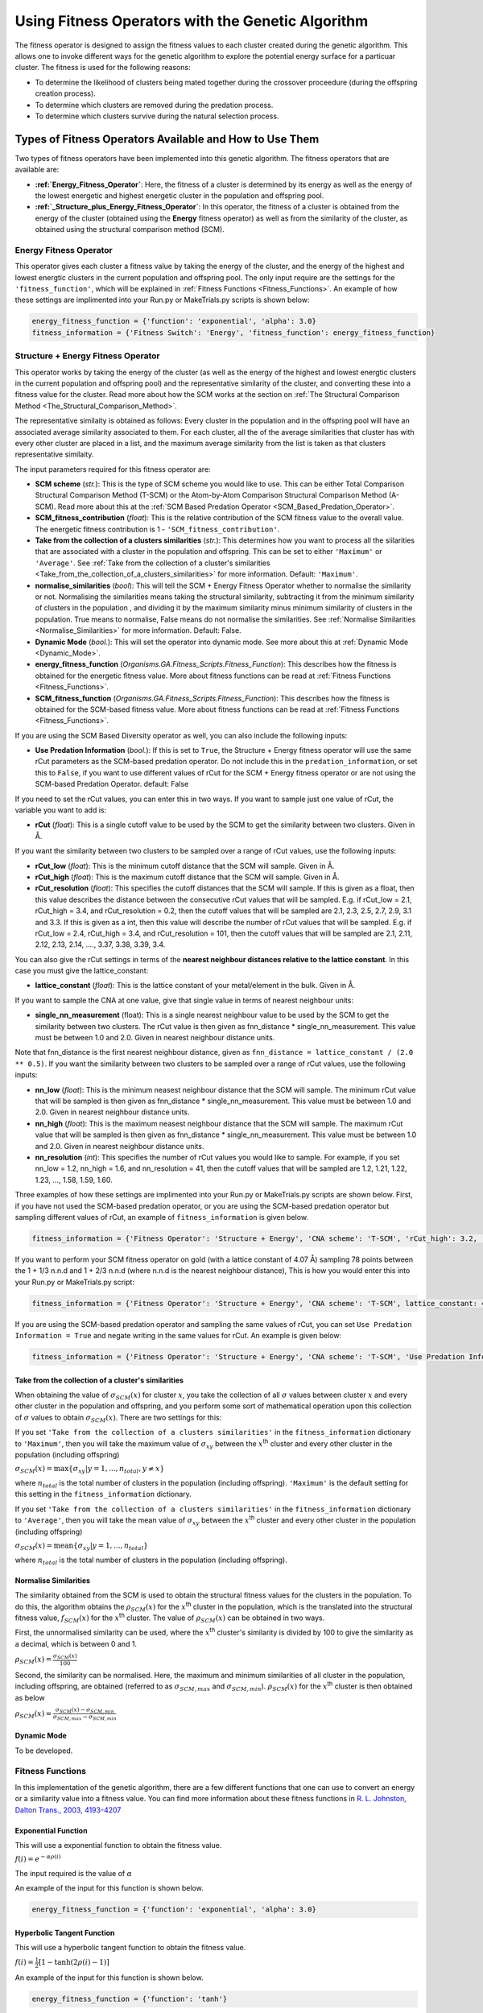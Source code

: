 .. _Using_Fitness_Operators:

Using Fitness Operators with the Genetic Algorithm
##################################################

The fitness operator is designed to assign the fitness values to each cluster created during the genetic algorithm. This allows one to invoke different ways for the genetic algorithm to explore the potential energy surface for a particuar cluster. The fitness is used for the following reasons:

* To determine the likelihood of clusters being mated together during the crossover proceedure (during the offspring creation process). 
* To determine which clusters are removed during the predation process.
* To determine which clusters survive during the natural selection process. 

Types of Fitness Operators Available and How to Use Them
********************************************************

Two types of fitness operators have been implemented into this genetic algorithm. The fitness operators that are available are:
	
* **:ref:`Energy_Fitness_Operator`**: Here, the fitness of a cluster is determined by its energy as well as the energy of the lowest energetic and highest energetic cluster in the population and offspring pool.
* **:ref:`_Structure_plus_Energy_Fitness_Operator`**: In this operator, the fitness of a cluster is obtained from the energy of the cluster (obtained using the **Energy** fitness operator) as well as from the similarity of the cluster, as obtained using the structural comparison method (SCM). 

.. Energy_Fitness_Operator:

Energy Fitness Operator
=======================

This operator gives each cluster a fitness value by taking the energy of the cluster, and the energy of the highest and lowest energtic clusters in the current population and offspring pool. The only input require are the settings for the ``'fitness_function'``, which will be explained in :ref:`Fitness Functions <Fitness_Functions>`. An example of how these settings are implimented into your Run.py or MakeTrials.py scripts is shown below:

.. code-block:: python

	energy_fitness_function = {'function': 'exponential', 'alpha': 3.0}
	fitness_information = {'Fitness Switch': 'Energy', 'fitness_function': energy_fitness_function}

.. _Structure_plus_Energy_Fitness_Operator:

Structure + Energy Fitness Operator
===================================

This operator works by taking the energy of the cluster (as well as the energy of the highest and lowest energtic clusters in the current population and offspring pool) and the representative similarity of the cluster, and converting these into a fitness value for the cluster. Read more about how the SCM works at the section on :ref:`The Structural Comparison Method <The_Structural_Comparison_Method>`.

The representative similaity is obtained as follows: Every cluster in the population and in the offspring pool will have an associated average similarity associated to them. For each cluster, all the of the average similarities that cluster has with every other cluster are placed in a list, and the maximum average similarity from the list is taken as that clusters representative similaity.

The input parameters required for this fitness operator are:

* **SCM scheme** (*str.*): This is the type of SCM scheme you would like to use. This can be either Total Comparison Structural Comparison Method (T-SCM) or the Atom-by-Atom Comparison Structural Comparison Method (A-SCM). Read more about this at the :ref:`SCM Based Predation Operator <SCM_Based_Predation_Operator>`.
* **SCM_fitness_contribution** (*float*): This is the relative contribution of the SCM fitness value to the overall value. The energetic fitness contribution is 1 - ``'SCM_fitness_contribution'``. 
* **Take from the collection of a clusters similarities** (*str.*): This determines how you want to process all the siilarities that are associated with a cluster in the population and offspring. This can be set to either ``'Maximum'`` or ``'Average'``. See :ref:`Take from the collection of a cluster's similarities <Take_from_the_collection_of_a_clusters_similarities>` for more information. Default: ``'Maximum'``. 
* **normalise_similarities** (*bool*): This will tell the SCM + Energy Fitness Operator whether to normalise the similarity or not. Normalising the similarities means taking the structural similarity, subtracting it from the minimum similarity of clusters in the population , and dividing it by the maximum similarity minus minimum similarity of clusters in the population. True means to normalise, False means do not normalise the similarities. See :ref:`Normalise Similarities <Normalise_Similarities>` for more information. Default: False. 
* **Dynamic Mode** (*bool.*): This will set the operator into dynamic mode. See more about this at :ref:`Dynamic Mode <Dynamic_Mode>`.
* **energy_fitness_function** (*Organisms.GA.Fitness_Scripts.Fitness_Function*): This describes how the fitness is obtained for the energetic fitness value. More about fitness functions can be read at :ref:`Fitness Functions <Fitness_Functions>`.
* **SCM_fitness_function** (*Organisms.GA.Fitness_Scripts.Fitness_Function*): This describes how the fitness is obtained for the SCM-based fitness value. More about fitness functions can be read at :ref:`Fitness Functions <Fitness_Functions>`.

If you are using the SCM Based Diversity operator as well, you can also include the following inputs:

* **Use Predation Information** (*bool.*): If this is set to ``True``, the Structure + Energy fitness operator will use the same rCut parameters as the SCM-based predation operator. Do not include this in the ``predation_information``, or set this to ``False``, if you want to use different values of rCut for the SCM + Energy fitness operator or are not using the SCM-based Predation Operator. default: False

If you need to set the rCut values, you can enter this in two ways.  If you want to sample just one value of rCut, the variable you want to add is:

* **rCut** (*float*): This is a single cutoff value to be used by the SCM to get the similarity between two clusters. Given in Å.

If you want the similarity between two clusters to be sampled over a range of rCut values, use the following inputs:

* **rCut_low** (*float*): This is the minimum cutoff distance that the SCM will sample. Given in Å.
* **rCut_high** (*float*): This is the maximum cutoff distance that the SCM will sample. Given in Å.
* **rCut_resolution** (*float*): This specifies the cutoff distances that the SCM will sample. If this is given as a float, then this value describes the distance between the consecutive rCut values that will be sampled. E.g. if rCut_low = 2.1, rCut_high = 3.4, and rCut_resolution = 0.2, then the cutoff values that will be sampled are 2.1, 2.3, 2.5, 2.7, 2.9, 3.1 and 3.3. If this is given as a int, then this value will describe the number of rCut values that will be sampled. E.g. if rCut_low = 2.4, rCut_high = 3.4, and rCut_resolution = 101, then the cutoff values that will be sampled are 2.1, 2.11, 2.12, 2.13, 2.14, ...., 3.37, 3.38, 3.39, 3.4. 

You can also give the rCut settings in terms of the **nearest neighbour distances relative to the lattice constant**. In this case you must give the lattice_constant:

* **lattice_constant** (*float*): This is the lattice constant of your metal/element in the bulk. Given in Å.

If you want to sample the CNA at one value, give that single value in terms of nearest neighbour units:

* **single_nn_measurement** (float): This is a single nearest neighbour value to be used by the SCM to get the similarity between two clusters. The rCut value is then given as fnn_distance * single_nn_measurement. This value must be between 1.0 and 2.0. Given in nearest neighbour distance units. 

Note that fnn_distance is the first nearest neighbour distance, given as ``fnn_distance = lattice_constant / (2.0 ** 0.5)``. If you want the similarity between two clusters to be sampled over a range of rCut values, use the following inputs:

* **nn_low** (*float*): This is the minimum neasest neighbour distance that the SCM will sample. The minimum rCut value that will be sampled is then given as fnn_distance * single_nn_measurement. This value must be between 1.0 and 2.0. Given in nearest neighbour distance units. 
* **nn_high** (*float*): This is the maximum neasest neighbour distance that the SCM will sample. The maximum rCut value that will be sampled is then given as fnn_distance * single_nn_measurement. This value must be between 1.0 and 2.0. Given in nearest neighbour distance units. 
* **nn_resolution** (*int*): This specifies the number of rCut values you would like to sample. For example, if you set nn_low = 1.2, nn_high = 1.6, and nn_resolution = 41, then the cutoff values that will be sampled are 1.2, 1.21, 1.22, 1.23, ..., 1.58, 1.59, 1.60. 


Three examples of how these settings are implimented into your Run.py or MakeTrials.py scripts are shown below. First, if you have not used the SCM-based predation operator, or you are using the SCM-based predation operator but sampling different values of rCut, an example of ``fitness_information`` is given below.

.. code-block:: python

	fitness_information = {'Fitness Operator': 'Structure + Energy', 'CNA scheme': 'T-SCM', 'rCut_high': 3.2, 'rCut_low': 2.9, 'rCut_resolution': 0.05, 'SCM_fitness_contribution': 0.5, 'normalise_similarities': False, 'Dynamic Mode': False, 'energy_fitness_function': energy_fitness_function, 'SCM_fitness_function': SCM_fitness_function}

If you want to perform your SCM fitness operator on gold (with a lattice constant of 4.07 Å) sampling 78 points between the 1 + 1/3 n.n.d and 1 + 2/3 n.n.d (where n.n.d is the nearest neighbour distance), This is how you would enter this into your Run.py or MakeTrials.py script:

.. code-block:: python

	fitness_information = {'Fitness Operator': 'Structure + Energy', 'CNA scheme': 'T-SCM', lattice_constant: 4.07, 'nn_high': 1.0 + (2.0/3.0), 'n_low': 1.0 + (1.0/3.0), 'nn_resolution': 78, 'SCM_fitness_contribution': 0.5, 'normalise_similarities': False, 'Dynamic Mode': False, 'energy_fitness_function': energy_fitness_function, 'SCM_fitness_function': SCM_fitness_function}

If you are using the SCM-based predation operator and sampling the same values of rCut, you can set ``Use Predation Information = True`` and negate writing in the same values for rCut. An example is given below:

.. code-block:: python

	fitness_information = {'Fitness Operator': 'Structure + Energy', 'CNA scheme': 'T-SCM', 'Use Predation Information': True, 'SCM_fitness_contribution': 0.5, 'normalise_similarities': False, 'Dynamic Mode': False, 'energy_fitness_function': energy_fitness_function, 'SCM_fitness_function': SCM_fitness_function}

.. _Take_from_the_collection_of_a_clusters_similarities:

Take from the collection of a cluster's similarities
----------------------------------------------------

When obtaining the value of :math:`\sigma_{SCM}(x)` for cluster :math:`x`, you take the collection of all :math:`\sigma` values between cluster :math:`x` and every other cluster in the population and offspring, and you perform some sort of mathematical operation upon this collection of :math:`\sigma` values to obtain :math:`\sigma_{SCM}(x)`. There are two settings for this: 

If you set ``'Take from the collection of a clusters similarities'`` in the ``fitness_information`` dictionary to ``'Maximum'``, then you will take the maximum value of :math:`\sigma_{xy}` between the :math:`x`:superscript:`th` cluster and every other cluster in the population (including offspring)

:math:`\sigma_{SCM}(x) = \max\{\sigma_{xy} | y = 1, ..., n_{total}, y \neq x\}` 

where :math:`n_{total}` is the total number of clusters in the population (including offspring). ``'Maximum'`` is the default setting for this setting in the ``fitness_information`` dictionary.

If you set ``'Take from the collection of a clusters similarities'`` in the ``fitness_information`` dictionary to ``'Average'``, then you will take the mean value of :math:`\sigma_{xy}` between the :math:`x`:superscript:`th` cluster and every other cluster in the population (including offspring)

:math:`\sigma_{SCM}(x) = \textrm{mean}\{\sigma_{xy} | y = 1, ..., n_{total}\}` 

where :math:`n_{total}` is the total number of clusters in the population (including offspring). 

.. _Normalise_Similarities:

Normalise Similarities
----------------------

The similarity obtained from the SCM is used to obtain the structural fitness values for the clusters in the population. To do this, the algorithm obtains the :math:`\rho_{SCM}(x)` for the :math:`x`:superscript:`th` cluster in the population, which is the translated into the structural fitness value, :math:`f_{SCM}(x)` for the :math:`x`:superscript:`th` cluster. The value of :math:`\rho_{SCM}(x)` can be obtained in two ways. 

First, the unnormalised similarity can be used, where the :math:`x`:superscript:`th` cluster's similarity is divided by 100 to give the similarity as a decimal, which is between 0 and 1. 

:math:`\rho_{SCM}(x) = \frac{\sigma_{SCM}(x)}{100}` 

Second, the similarity can be normalised. Here, the maximum and minimum similarities of all cluster in the population, including offspring, are obtained (referred to as :math:`\sigma_{SCM,max}` and :math:`\sigma_{SCM,min}`). :math:`\rho_{SCM}(x)` for the :math:`x`:superscript:`th` cluster is then obtained as below

:math:`\rho_{SCM}(x) = \frac{\sigma_{SCM}(x) - \sigma_{SCM,min}}{\sigma_{SCM,max} - \sigma_{SCM,min}}` 

.. _Dynamic_Mode:

Dynamic Mode
------------

To be developed. 

.. _Fitness_Functions:

Fitness Functions
=================

In this implementation of the genetic algorithm, there are a few different functions that one can use to convert an energy or a similarity value into a fitness value. You can find more information about these fitness functions in `R. L. Johnston, Dalton Trans., 2003, 4193-4207 <https://pubs-rsc-org.ezproxy.otago.ac.nz/en/content/articlelanding/2003/dt/b305686d#!divAbstract>`_

Exponential Function
--------------------

This will use a exponential function to obtain the fitness value. 

:math:`f(i) = e^{-\alpha\rho(i)}` 

The input required is the value of :math:`\alpha` 

An example of the input for this function is shown below.

.. code-block:: python

	energy_fitness_function = {'function': 'exponential', 'alpha': 3.0}

Hyperbolic Tangent Function
---------------------------

This will use a hyperbolic tangent function to obtain the fitness value. 

:math:`f(i) = \frac{1}{2}[1 - \tanh(2\rho(i) - 1)]` 

An example of the input for this function is shown below.

.. code-block:: python

	energy_fitness_function = {'function': 'tanh'}

Linear Function
---------------

This will use a linear function to obtain the fitness value. 

:math:`f(i) = \rm{gradient} \times rho(i) + \rm{constant}` 

The input required is the value of :math:`\rm{gradient}` and :math:`\rm{constant}` 

An example of the input for this function is shown below.

.. code-block:: python

	energy_fitness_function = {'function': 'linear', 'gradient': 0.5, 'constant': 0.5}

Direct Function
---------------

This will use a direct function to obtain the fitness value. 

:math:`f(i) = \rho(i)` 

An example of the input for this function is shown below.

.. code-block:: python

	energy_fitness_function = {'function': 'direct'}

Writing Your Own Fitness operators for the Genetic Algorithm
*************************************************************

It is possible to write your own fitness operators to incorporate into this gentic algorithm program. To do this, you will need to write a python script that has the following:

.. code-block:: python

	from Organisms.GA.Fitness_Operators.Fitness_Operator import Fitness_Operator
	from Organisms.GA.Fitness_Operators.Fitness_Function import Fitness_Function

	class Sample_Fitness_Operator(Fitness_Operator):

		def __init__(self, fitness_information, predation_operator, population, print_details):

		def assign_initial_population_fitnesses(self):
			
		def assign_resumed_population_fitnesses(self, resume_from_generation): 
			
		def assign_all_fitnesses_before_assess_against_predation_operator(self, all_offspring_pools, current_generation_no):
			
		def assign_all_fitnesses_after_assess_against_predation_operator(self, all_offspring_pools, current_generation_no, offspring_to_remove):

		def assign_all_fitnesses_after_natural_selection(self, current_generation_no):
		
In this Sample_Fitness_Operator, you will want to enter the following for each definition.

* ``__init__(self, fitness_information, predation_operator, population, print_details)``: This is the initialisation function.

	* ``fitness_information`` (*dict.*): Contains all the information that the fitness operator needs.
	* ``predation_operator`` (*Organisms.GA.Predation_Operators.Predation_Operator*): This is the predation operator that is being used in the genetic algorithm.
	* ``population`` (*Organisms.GA.Population*): Is the population that the predation operator will focus on monitoring.
	* ``print_details`` (*bool.*): This indicates if the user wants the algorithm to print out the details of what the predation operator is doing during the genetic algorithm.

* ``assign_initial_population_fitnesses(self)``: This assigns the fitnesses to the clusters in the initial population.

* ``assign_resumed_population_fitnesses(self, resume_from_generation)``: This assigns the fitnesses to the clusters in the population that has been resumed.

	* ``resume_from_generation`` (*int*): The number of the generation that the genetic algorithm is being resumed from.

* ``assign_all_fitnesses_before_assess_against_predation_operator(self, all_offspring_pools, current_generation_no)``: This will assign fitness to the clusters in the population and the offspring before the predation operator has been performed for this generation. 

	* ``all_offspring_pools`` (*Organisms.GA.Offspring_Pool* or a *list of Organisms.GA.Offspring_Pool*): The offspring_pool
	* ``current_generation_no`` (*int*): The current generation.

* ``assign_all_fitnesses_after_assess_against_predation_operator(self, all_offspring_pools, current_generation_no, offspring_to_remove)``: This will assign fitness to the clusters in the population and the offspring after the predation operator has been performed for this generation. 

	* ``all_offspring_pools`` (*Organisms.GA.Offspring_Pool* or a *list of Organisms.GA.Offspring_Pool*): The offspring_pool
	* ``current_generation_no`` (*int*): The current generation.
	* ``offspring_to_remove`` (*list of ints*): This is a list of the names of the clusters that will be removed. This is currently not needed, but kept as a input variable just in case it is needed in the future. 

* ``assign_all_fitnesses_after_natural_selection(self, current_generation_no)``: This will assign all the fitnesses to all clusters in the population after performing the natural selection process

	* ``current_generation_no`` (*int*): The current generation.